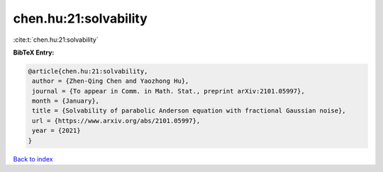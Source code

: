chen.hu:21:solvability
======================

:cite:t:`chen.hu:21:solvability`

**BibTeX Entry:**

.. code-block:: bibtex

   @article{chen.hu:21:solvability,
    author = {Zhen-Qing Chen and Yaozhong Hu},
    journal = {To appear in Comm. in Math. Stat., preprint arXiv:2101.05997},
    month = {January},
    title = {Solvability of parabolic Anderson equation with fractional Gaussian noise},
    url = {https://www.arxiv.org/abs/2101.05997},
    year = {2021}
   }

`Back to index <../By-Cite-Keys.rst>`_
